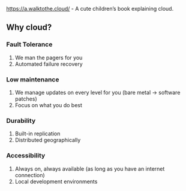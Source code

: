 https://a.walktothe.cloud/ - A cute children’s book explaining cloud.

**  Why cloud?

*** Fault Tolerance
    1. We man the pagers for you
    1. Automated failure recovery
*** Low maintenance
    1. We manage updates on every level for you (bare metal -> software patches)
    1. Focus on what you do best
*** Durability
    1. Built-in replication
    1. Distributed geographically
*** Accessibility
    1. Always on, always available (as long as you have an internet connection)
    1. Local development environments
